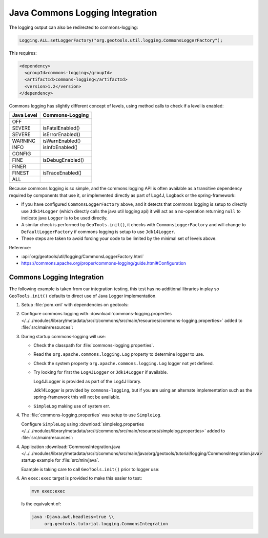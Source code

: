 Java Commons Logging Integration
^^^^^^^^^^^^^^^^^^^^^^^^^^^^^^^^

The logging output can also be redirected to commons-logging:

.. code-block:: java

   Logging.ALL.setLoggerFactory("org.geotools.util.logging.CommonsLoggerFactory");

This requires:

.. code-block:: xml

   <dependency>
     <groupId>commons-logging</groupId>
     <artifactId>commons-logging</artifactId>
     <version>1.2</version>
   </dependency>

Commons logging has slightly different concept of levels, using method calls to check if a level is enabled:

============= ================
Java Level	Commons-Logging
============= ================
OFF           
SEVERE        isFatalEnabled()
SEVERE        isErrorEnabled()
WARNING       isWarnEnabled()
INFO          isInfoEnabled()
CONFIG        
FINE          isDebugEnabled()
FINER         
FINEST        isTraceEnabled()
ALL           
============= ================

Because commons logging is so simple, and the commons logging API is often available as a transitive
dependency required by components that use it, or implemented directly as part of Log4J, Logback or
the spring-framework:

* If you have configured ``CommonsLoggerFactory`` above, and it detects that commons logging is setup to directly use ``Jdk14Logger`` (which directly calls the java util logging api) it will act as a no-operation returning ``null`` to indicate java ``Logger`` is to be used directly.

* A similar check is performed by ``GeoTools.init()``, it checks with ``CommonsLoggerFactory`` and will change to ``DefaultLoggerFactory`` if commons logging is setup to use ``Jdk14Logger``.

* These steps are taken to avoid forcing your code to be limited by the minimal set of levels above.

Reference:

* :api:`org/geotools/util/logging/CommonsLoggerFactory.html`
* https://commons.apache.org/proper/commons-logging/guide.html#Configuration

Commons Logging Integration
'''''''''''''''''''''''''''

The following example is taken from our integration testing, this test has no additional libraries in play so ``GeoTools.init()`` defaults to direct use of Java Logger implementation.

1. Setup :file:`pom.xml` with dependencies on geotools:

   .. literalinclude:: /../../modules/library/metadata/src/it/commons/pom.xml
      :language: xml
      
2. Configure commons logging with :download:`commons-logging.properties </../../modules/library/metadata/src/it/commons/src/main/resources/commons-logging.properties>` added to :file:`src/main/resources`:
   
   .. literalinclude:: /../../modules/library/metadata/src/it/commons/src/main/resources/commons-logging.properties
      :language: xml

3. During startup commons-logging will use:

   * Check the classpath for :file:`commons-logging.properties`.
   
   * Read the ``org.apache.commons.logging.Log`` property to determine logger to use.
     
   * Check the system property ``org.apache.commons.logging.Log`` logger not yet defined.
   
   * Try looking for first the ``Log4JLogger`` or ``Jdk14Logger`` if available.
     
     Log4JLogger is provided as part of the Log4J library.
     
     Jdk14Logger is provided by ``commons-logging``, but if you are using an alternate implementation such as the spring-framework this will not be available.

   * ``SimpleLog`` making use of system err.
   

4. The :file:`commons-logging.properties` was setup to use ``SimpleLog``.

   Configure ``SimpleLog`` using :download:`simplelog.properties </../../modules/library/metadata/src/it/commons/src/main/resources/simplelog.properties>` added to :file:`src/main/resources`:
   
   .. literalinclude:: /../../modules/library/metadata/src/it/commons/src/main/resources/simplelog.properties
      :language: xml

4. Application :download:`CommonsIntegration.java </../../modules/library/metadata/src/it/commons/src/main/java/org/geotools/tutorial/logging/CommonsIntegration.java>` startup example for :file:`src/min/java`.

   Example is taking care to call ``GeoTools.init()`` prior to logger use:
   
   .. literalinclude:: /../../modules/library/metadata/src/it/commons/src/main/java/org/geotools/tutorial/logging/CommonsIntegration.java
      :language: java

4. An ``exec:exec`` target is provided to make this easier to test:

   .. code-block::
      
      mvn exec:exec
   
   Is the equivalent of: 
   
   .. code-block::
       
      java -Djava.awt.headless=true \\
           org.geotools.tutorial.logging.CommonsIntegration
           